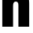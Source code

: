 SplineFontDB: 3.2
FontName: 0000_0000.ttf
FullName: Untitled34
FamilyName: Untitled34
Weight: Regular
Copyright: Copyright (c) 2022, 
UComments: "2022-6-25: Created with FontForge (http://fontforge.org)"
Version: 001.000
ItalicAngle: 0
UnderlinePosition: -100
UnderlineWidth: 50
Ascent: 800
Descent: 200
InvalidEm: 0
LayerCount: 2
Layer: 0 0 "Back" 1
Layer: 1 0 "Fore" 0
XUID: [1021 162 2050247783 150171]
OS2Version: 0
OS2_WeightWidthSlopeOnly: 0
OS2_UseTypoMetrics: 1
CreationTime: 1656144971
ModificationTime: 1656144971
OS2TypoAscent: 0
OS2TypoAOffset: 1
OS2TypoDescent: 0
OS2TypoDOffset: 1
OS2TypoLinegap: 0
OS2WinAscent: 0
OS2WinAOffset: 1
OS2WinDescent: 0
OS2WinDOffset: 1
HheadAscent: 0
HheadAOffset: 1
HheadDescent: 0
HheadDOffset: 1
OS2Vendor: 'PfEd'
DEI: 91125
Encoding: ISO8859-1
UnicodeInterp: none
NameList: AGL For New Fonts
DisplaySize: -48
AntiAlias: 1
FitToEm: 0
BeginChars: 256 1

StartChar: h
Encoding: 104 104 0
Width: 995
VWidth: 2048
Flags: HW
LayerCount: 2
Fore
SplineSet
416 1365 m 1
 416 1114 l 1
 416 1077 l 2
 414.666666667 985.666666667 412.333333333 930 409 910 c 1
 425.666666667 947.333333333 450.666666667 978.333333333 484 1003 c 0
 533.333333333 1040.33333333 593 1059 663 1059 c 0
 793.666666667 1059 876 1007.66666667 910 905 c 0
 922.666666667 867 929 799 929 701 c 2
 929 0 l 1
 586 0 l 1
 586 640 l 2
 586 698 582.666666667 735 576 751 c 0
 564 781.666666667 541 797 507 797 c 0
 467.666666667 797 441 778.666666667 427 742 c 0
 419.666666667 724 416 691.666666667 416 645 c 2
 416 0 l 1
 73 0 l 1
 73 1365 l 1
 416 1365 l 1
EndSplineSet
EndChar
EndChars
EndSplineFont
